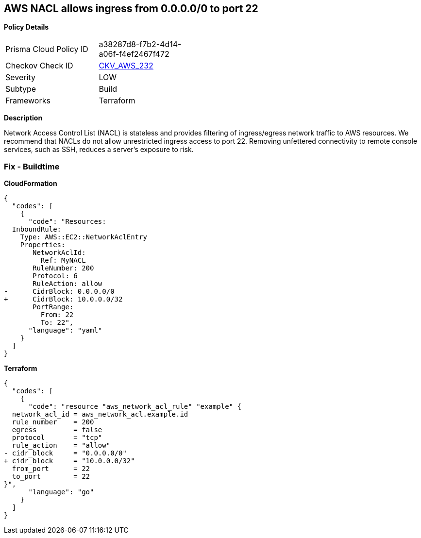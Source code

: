 == AWS NACL allows ingress from 0.0.0.0/0 to port 22


*Policy Details* 

[width=45%]
[cols="1,1"]
|=== 
|Prisma Cloud Policy ID 
| a38287d8-f7b2-4d14-a06f-f4ef2467f472

|Checkov Check ID 
| https://github.com/bridgecrewio/checkov/tree/master/checkov/terraform/checks/resource/aws/NetworkACLUnrestrictedIngress22.py[CKV_AWS_232]

|Severity
|LOW

|Subtype
|Build

|Frameworks
|Terraform

|=== 



*Description* 


Network Access Control List (NACL) is stateless and provides filtering of ingress/egress network traffic to AWS resources.
We recommend that NACLs do not allow unrestricted ingress access to port 22.
Removing unfettered connectivity to remote console services, such as SSH, reduces a server's exposure to risk.

=== Fix - Buildtime


*CloudFormation* 




[source,yaml]
----
{
  "codes": [
    {
      "code": "Resources:  
  InboundRule:
    Type: AWS::EC2::NetworkAclEntry
    Properties:
       NetworkAclId:
         Ref: MyNACL
       RuleNumber: 200
       Protocol: 6
       RuleAction: allow
-      CidrBlock: 0.0.0.0/0
+      CidrBlock: 10.0.0.0/32
       PortRange:
         From: 22
         To: 22",
      "language": "yaml"
    }
  ]
}
----


*Terraform* 




[source,go]
----
{
  "codes": [
    {
      "code": "resource "aws_network_acl_rule" "example" {
  network_acl_id = aws_network_acl.example.id
  rule_number    = 200
  egress         = false
  protocol       = "tcp"
  rule_action    = "allow"
- cidr_block     = "0.0.0.0/0"
+ cidr_block     = "10.0.0.0/32"
  from_port      = 22
  to_port        = 22
}",
      "language": "go"
    }
  ]
}
----
